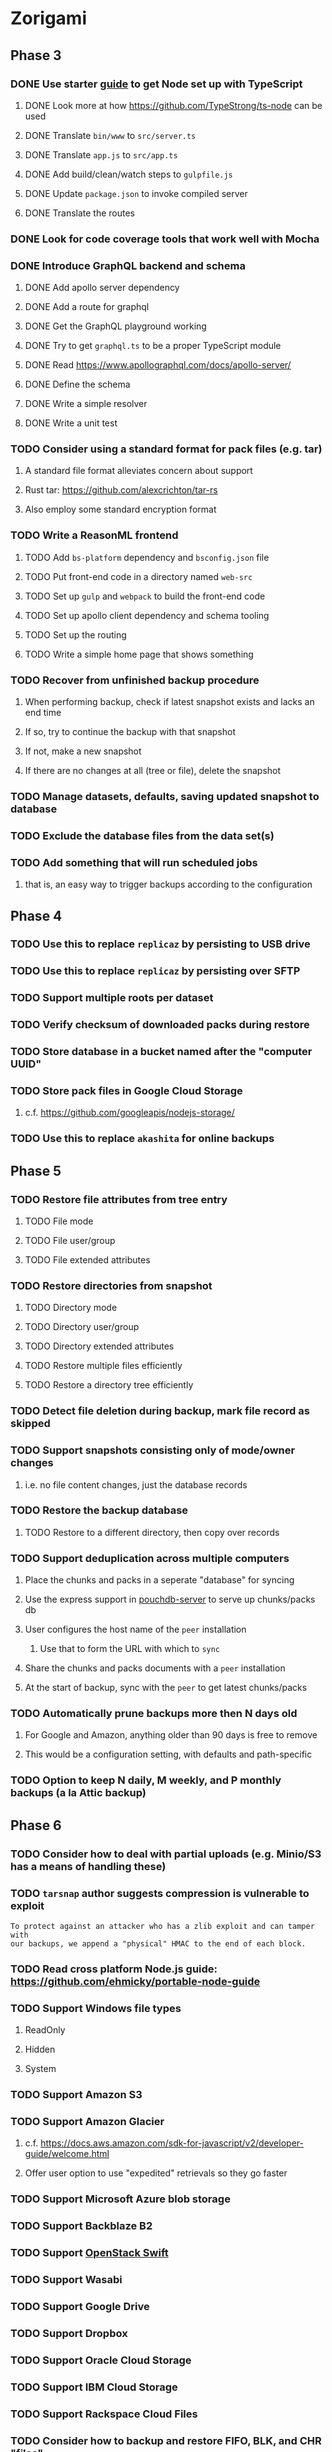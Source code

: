 * Zorigami
** Phase 3
*** DONE Use starter [[https://github.com/Microsoft/TypeScript-Node-Starter][guide]] to get Node set up with TypeScript
**** DONE Look more at how https://github.com/TypeStrong/ts-node can be used
**** DONE Translate =bin/www= to =src/server.ts=
**** DONE Translate =app.js= to =src/app.ts=
**** DONE Add build/clean/watch steps to =gulpfile.js=
**** DONE Update =package.json= to invoke compiled server
**** DONE Translate the routes
*** DONE Look for code coverage tools that work well with Mocha
*** DONE Introduce GraphQL backend and schema
**** DONE Add apollo server dependency
**** DONE Add a route for graphql
**** DONE Get the GraphQL playground working
**** DONE Try to get =graphql.ts= to be a proper TypeScript module
**** DONE Read https://www.apollographql.com/docs/apollo-server/
**** DONE Define the schema
**** DONE Write a simple resolver
**** DONE Write a unit test
*** TODO Consider using a standard format for pack files (e.g. tar)
**** A standard file format alleviates concern about support
**** Rust tar: https://github.com/alexcrichton/tar-rs
**** Also employ some standard encryption format
*** TODO Write a ReasonML frontend
**** TODO Add =bs-platform= dependency and =bsconfig.json= file
**** TODO Put front-end code in a directory named =web-src=
**** TODO Set up =gulp= and =webpack= to build the front-end code
**** TODO Set up apollo client dependency and schema tooling
**** TODO Set up the routing
**** TODO Write a simple home page that shows something
*** TODO Recover from unfinished backup procedure
**** When performing backup, check if latest snapshot exists and lacks an end time
**** If so, try to continue the backup with that snapshot
**** If not, make a new snapshot
**** If there are no changes at all (tree or file), delete the snapshot
*** TODO Manage datasets, defaults, saving updated snapshot to database
*** TODO Exclude the database files from the data set(s)
*** TODO Add something that will run scheduled jobs
**** that is, an easy way to trigger backups according to the configuration
** Phase 4
*** TODO Use this to replace =replicaz= by persisting to USB drive
*** TODO Use this to replace =replicaz= by persisting over SFTP
*** TODO Support multiple roots per dataset
*** TODO Verify checksum of downloaded packs during restore
*** TODO Store database in a bucket named after the "computer UUID"
*** TODO Store pack files in Google Cloud Storage
**** c.f. https://github.com/googleapis/nodejs-storage/
*** TODO Use this to replace =akashita= for online backups
** Phase 5
*** TODO Restore file attributes from tree entry
**** TODO File mode
**** TODO File user/group
**** TODO File extended attributes
*** TODO Restore directories from snapshot
**** TODO Directory mode
**** TODO Directory user/group
**** TODO Directory extended attributes
**** TODO Restore multiple files efficiently
**** TODO Restore a directory tree efficiently
*** TODO Detect file deletion during backup, mark file record as skipped
*** TODO Support snapshots consisting only of mode/owner changes
**** i.e. no file content changes, just the database records
*** TODO Restore the backup database
**** TODO Restore to a different directory, then copy over records
*** TODO Support deduplication across multiple computers
**** Place the chunks and packs in a seperate "database" for syncing
**** Use the express support in [[https://github.com/pouchdb/pouchdb-server][pouchdb-server]] to serve up chunks/packs db
**** User configures the host name of the ~peer~ installation
***** Use that to form the URL with which to =sync=
**** Share the chunks and packs documents with a ~peer~ installation
**** At the start of backup, sync with the ~peer~ to get latest chunks/packs
*** TODO Automatically prune backups more then N days old
**** For Google and Amazon, anything older than 90 days is free to remove
**** This would be a configuration setting, with defaults and path-specific
*** TODO Option to keep N daily, M weekly, and P monthly backups (a la Attic backup)
** Phase 6
*** TODO Consider how to deal with partial uploads (e.g. Minio/S3 has a means of handling these)
*** TODO =tarsnap= author suggests compression is vulnerable to exploit
: To protect against an attacker who has a zlib exploit and can tamper with
: our backups, we append a "physical" HMAC to the end of each block.
*** TODO Read cross platform Node.js guide: https://github.com/ehmicky/portable-node-guide
*** TODO Support Windows file types
**** ReadOnly
**** Hidden
**** System
*** TODO Support Amazon S3
*** TODO Support Amazon Glacier
**** c.f. https://docs.aws.amazon.com/sdk-for-javascript/v2/developer-guide/welcome.html
**** Offer user option to use "expedited" retrievals so they go faster
*** TODO Support Microsoft Azure blob storage
*** TODO Support Backblaze B2
*** TODO Support [[https://wiki.openstack.org/wiki/Swift][OpenStack Swift]]
*** TODO Support Wasabi
*** TODO Support Google Drive
*** TODO Support Dropbox
*** TODO Support Oracle Cloud Storage
*** TODO Support IBM Cloud Storage
*** TODO Support Rackspace Cloud Files
*** TODO Consider how to backup and restore FIFO, BLK, and CHR "files"
**** c.f. https://github.com/jborg/attic/blob/master/attic/archive.py
**** c.f. https://github.com/avz/node-mkfifo (for FIFO)
**** c.f. https://github.com/mafintosh/mknod (for BLK and CHR)
*** TODO Consider rewriting parts of core in Rust and compile to WebAssembly
**** Node.js runs WebAssembly since v8
**** deduplication module can be replaced with Rust version
***** https://crates.io/crates/quickcdc
**** The core module would especially benefit with all of the file handling
**** c.f. https://rustwasm.github.io/book/introduction.html
**** c.f. https://github.com/yushulx/webassembly-nodejs
**** Rust bcrypt: https://github.com/Keats/rust-bcrypt
**** Rust HMAC: https://www.crates.io/crates/hmac
**** Rust pbkdf2: https://crates.io/crates/pbkdf2
**** Rust stream ciphers: https://github.com/RustCrypto/stream-ciphers
**** Rust crypto option: https://github.com/miscreant/miscreant
**** Rust tool: https://github.com/rust-lang/rust-clippy
* Electron App
** Phase N
*** TODO Write it in TypeScript
*** TODO Create a system tray icon/widget
**** Popup menu like Time Machine
**** Show current status, last backup
**** Action to open the app and examine snapshots
**** Action to open the app and check settings
* Product
** Name
*** Joseph suggests "Attic"
**** =atticapp.com= is taken
**** =attic.app= is for sale
**** Look for ~attic~ in different languages
**** Esperanto: ~mansardo~
***** also means something in Macedonian
**** Hawaiian: ~kaukau~
**** Latin: ~atticae~

